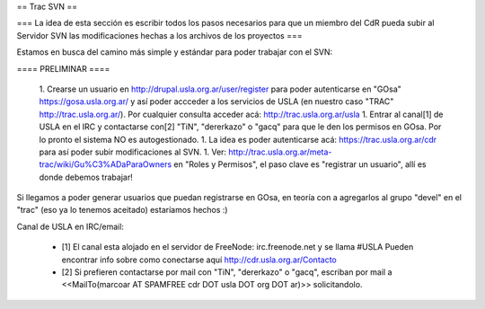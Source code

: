 == Trac SVN ==


=== La idea de esta sección es escribir todos los pasos necesarios para que un miembro del CdR pueda subir al Servidor SVN las modificaciones hechas a los archivos de los proyectos ===

Estamos en busca del camino más simple y estándar para poder trabajar con el SVN:

==== PRELIMINAR ====

 1. Crearse un usuario en http://drupal.usla.org.ar/user/register para poder autenticarse en "GOsa" https://gosa.usla.org.ar/ y así poder accceder a los servicios de USLA (en nuestro caso "TRAC" http://trac.usla.org.ar/). Por cualquier consulta acceder acá: http://trac.usla.org.ar/usla
 1. Entrar al canal[1] de USLA en el IRC y contactarse con[2] "TiN", "dererkazo" o "gacq" para que le den los permisos en GOsa. Por lo pronto el sistema NO es autogestionado.
 1. La idea es poder autenticarse acá:  https://trac.usla.org.ar/cdr para así poder subir modificaciones al SVN.
 1. Ver: http://trac.usla.org.ar/meta-trac/wiki/Gu%C3%ADaParaOwners en "Roles y Permisos", el paso clave es "registrar un usuario", allí es donde debemos trabajar!

Si llegamos a poder generar usuarios que puedan registrarse en GOsa, en teoría con a agregarlos al grupo "devel" en el "trac" (eso ya lo tenemos aceitado) estaríamos hechos :)


Canal de USLA en IRC/email:

 * [1] El canal esta alojado en el servidor de FreeNode: irc.freenode.net y se llama #USLA Pueden encontrar info sobre como conectarse aquí http://cdr.usla.org.ar/Contacto
 * [2] Si prefieren contactarse por mail con "TiN", "dererkazo" o "gacq", escriban por mail a <<MailTo(marcoar AT SPAMFREE cdr DOT usla DOT org DOT ar)>> solicitandolo.
